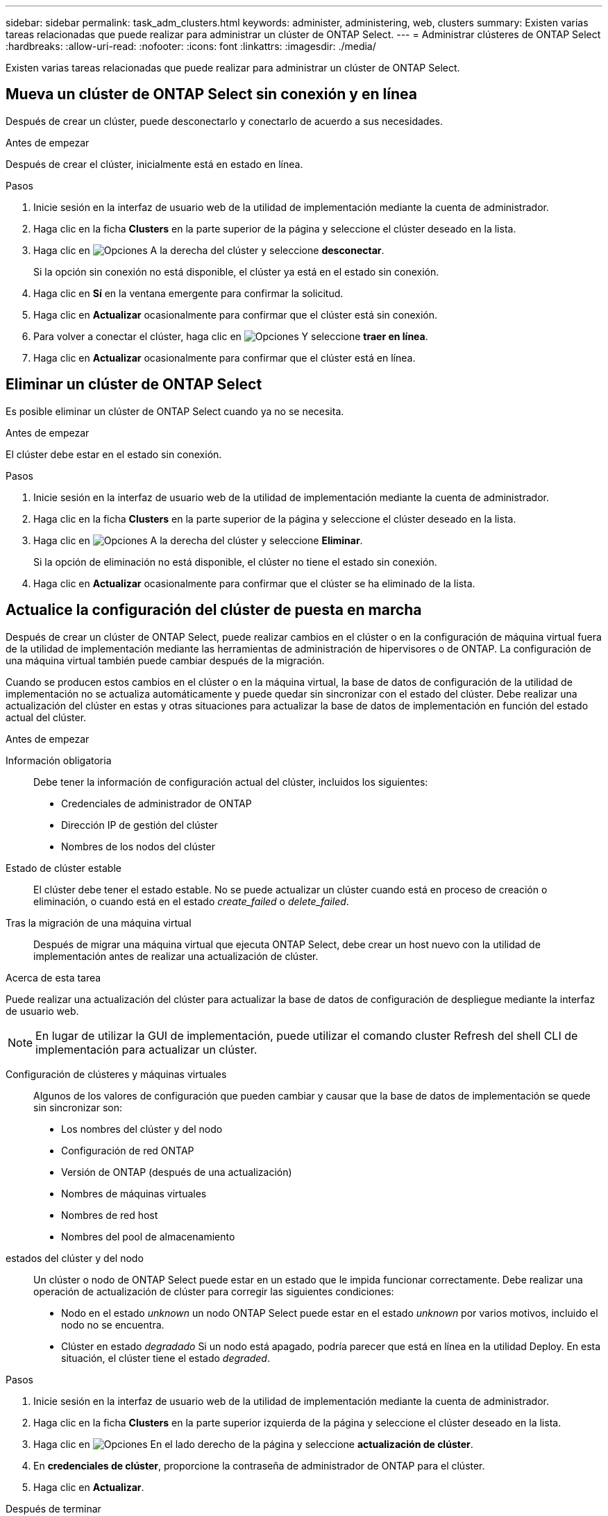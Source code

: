 ---
sidebar: sidebar 
permalink: task_adm_clusters.html 
keywords: administer, administering, web, clusters 
summary: Existen varias tareas relacionadas que puede realizar para administrar un clúster de ONTAP Select. 
---
= Administrar clústeres de ONTAP Select
:hardbreaks:
:allow-uri-read: 
:nofooter: 
:icons: font
:linkattrs: 
:imagesdir: ./media/


[role="lead"]
Existen varias tareas relacionadas que puede realizar para administrar un clúster de ONTAP Select.



== Mueva un clúster de ONTAP Select sin conexión y en línea

Después de crear un clúster, puede desconectarlo y conectarlo de acuerdo a sus necesidades.

.Antes de empezar
Después de crear el clúster, inicialmente está en estado en línea.

.Pasos
. Inicie sesión en la interfaz de usuario web de la utilidad de implementación mediante la cuenta de administrador.
. Haga clic en la ficha *Clusters* en la parte superior de la página y seleccione el clúster deseado en la lista.
. Haga clic en image:icon_kebab.gif["Opciones"] A la derecha del clúster y seleccione *desconectar*.
+
Si la opción sin conexión no está disponible, el clúster ya está en el estado sin conexión.

. Haga clic en *Sí* en la ventana emergente para confirmar la solicitud.
. Haga clic en *Actualizar* ocasionalmente para confirmar que el clúster está sin conexión.
. Para volver a conectar el clúster, haga clic en image:icon_kebab.gif["Opciones"] Y seleccione *traer en línea*.
. Haga clic en *Actualizar* ocasionalmente para confirmar que el clúster está en línea.




== Eliminar un clúster de ONTAP Select

Es posible eliminar un clúster de ONTAP Select cuando ya no se necesita.

.Antes de empezar
El clúster debe estar en el estado sin conexión.

.Pasos
. Inicie sesión en la interfaz de usuario web de la utilidad de implementación mediante la cuenta de administrador.
. Haga clic en la ficha *Clusters* en la parte superior de la página y seleccione el clúster deseado en la lista.
. Haga clic en image:icon_kebab.gif["Opciones"] A la derecha del clúster y seleccione *Eliminar*.
+
Si la opción de eliminación no está disponible, el clúster no tiene el estado sin conexión.

. Haga clic en *Actualizar* ocasionalmente para confirmar que el clúster se ha eliminado de la lista.




== Actualice la configuración del clúster de puesta en marcha

Después de crear un clúster de ONTAP Select, puede realizar cambios en el clúster o en la configuración de máquina virtual fuera de la utilidad de implementación mediante las herramientas de administración de hipervisores o de ONTAP. La configuración de una máquina virtual también puede cambiar después de la migración.

Cuando se producen estos cambios en el clúster o en la máquina virtual, la base de datos de configuración de la utilidad de implementación no se actualiza automáticamente y puede quedar sin sincronizar con el estado del clúster. Debe realizar una actualización del clúster en estas y otras situaciones para actualizar la base de datos de implementación en función del estado actual del clúster.

.Antes de empezar
Información obligatoria:: Debe tener la información de configuración actual del clúster, incluidos los siguientes:
+
--
* Credenciales de administrador de ONTAP
* Dirección IP de gestión del clúster
* Nombres de los nodos del clúster


--
Estado de clúster estable:: El clúster debe tener el estado estable. No se puede actualizar un clúster cuando está en proceso de creación o eliminación, o cuando está en el estado _create_failed_ o _delete_failed_.
Tras la migración de una máquina virtual:: Después de migrar una máquina virtual que ejecuta ONTAP Select, debe crear un host nuevo con la utilidad de implementación antes de realizar una actualización de clúster.


.Acerca de esta tarea
Puede realizar una actualización del clúster para actualizar la base de datos de configuración de despliegue mediante la interfaz de usuario web.


NOTE: En lugar de utilizar la GUI de implementación, puede utilizar el comando cluster Refresh del shell CLI de implementación para actualizar un clúster.

Configuración de clústeres y máquinas virtuales:: Algunos de los valores de configuración que pueden cambiar y causar que la base de datos de implementación se quede sin sincronizar son:
+
--
* Los nombres del clúster y del nodo
* Configuración de red ONTAP
* Versión de ONTAP (después de una actualización)
* Nombres de máquinas virtuales
* Nombres de red host
* Nombres del pool de almacenamiento


--
estados del clúster y del nodo:: Un clúster o nodo de ONTAP Select puede estar en un estado que le impida funcionar correctamente. Debe realizar una operación de actualización de clúster para corregir las siguientes condiciones:
+
--
* Nodo en el estado _unknown_ un nodo ONTAP Select puede estar en el estado _unknown_ por varios motivos, incluido el nodo no se encuentra.
* Clúster en estado _degradado_ Si un nodo está apagado, podría parecer que está en línea en la utilidad Deploy. En esta situación, el clúster tiene el estado _degraded_.


--


.Pasos
. Inicie sesión en la interfaz de usuario web de la utilidad de implementación mediante la cuenta de administrador.
. Haga clic en la ficha *Clusters* en la parte superior izquierda de la página y seleccione el clúster deseado en la lista.
. Haga clic en image:icon_kebab.gif["Opciones"] En el lado derecho de la página y seleccione *actualización de clúster*.
. En *credenciales de clúster*, proporcione la contraseña de administrador de ONTAP para el clúster.
. Haga clic en *Actualizar*.


.Después de terminar
Si la operación se realiza correctamente, se actualiza el campo _Last Refresh_. Debe realizar un backup de los datos de configuración de implementación después de completar la operación de actualización del clúster.
